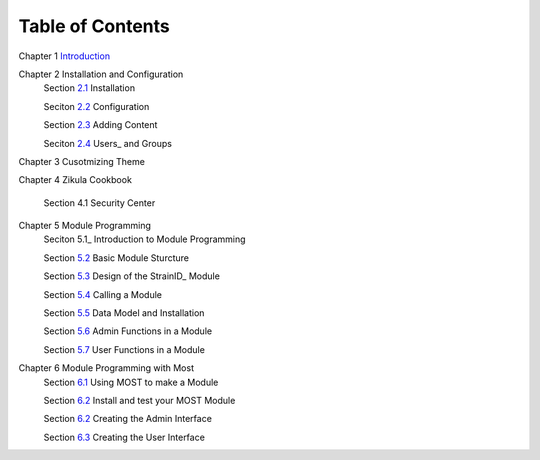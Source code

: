 .. _Introduction: 1_1_Introduction.rst
.. _2.1: 2_1_installation.rst
.. _2.2: 2_2_configuration.rst
.. _2.3: 2_3_content.rst
.. _2.4: 2_4_Users_And_Groups.rst

.. _5.1_: 5_1_Intro_to_Module_Prog.rst
.. _5.2: 5_2_Basic_Module_Structure.rst
.. _5.3: 5_3_Design_of_the_StrainID_Module.rst
.. _5.4: 5_4_Calling_A_Module.rst
.. _5.5: 5_5_Data_Model_and_Install.rst
.. _5.6: 5_6_Module_Admin_Functions.rst
.. _5.7: 5_7_Module_User_Functions.rst
.. _6.1: 6_1_Module_Programming.rst
.. _6.2: 6_2_Installing_Module.rst
.. _6.3: 6_3_Code_Customization.rst
.. _6.4: 6_4_Customising_User_Interface.rst

-----------------
Table of Contents
-----------------

Chapter 1 Introduction_ 

Chapter 2 Installation and Configuration
    Section 2.1_ Installation
    
    Seciton 2.2_ Configuration
    
    Section 2.3_ Adding Content
    
    Seciton 2.4_ Users_ and Groups
    
Chapter 3 Cusotmizing Theme

Chapter 4 Zikula Cookbook
    
    Section 4.1 Security Center
    
Chapter 5 Module Programming
    Seciton 5.1_ Introduction to Module Programming
    
    Section 5.2_ Basic Module Sturcture
    
    Section 5.3_ Design of the StrainID_ Module
    
    Section 5.4_ Calling a Module
    
    Section 5.5_ Data Model and Installation
    
    Section 5.6_ Admin Functions in a Module
    
    Section 5.7_ User Functions in a Module

Chapter 6 Module Programming with Most
    Section 6.1_ Using MOST to make a Module
    
    Section 6.2_ Install and test your MOST Module
    
    Section 6.2_ Creating the Admin Interface
    
    Section 6.3_ Creating the User Interface
    

